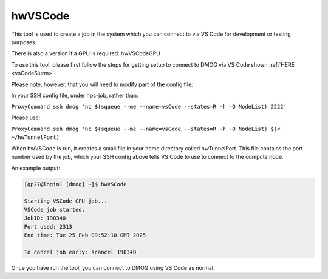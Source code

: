 hwVSCode
========

This tool is used to create a job in the system which you can connect to via VS Code for development or testing purposes.

There is also a version if a GPU is required: hwVSCodeGPU

To use this tool, please first follow the steps for getting setup to connect to DMOG via VS Code shown :ref:`HERE <vsCodeSlurm>`

Please note, however, that you will need to modify part of the config file:

In your SSH config file, under hpc-job, rather than:

``ProxyCommand ssh dmog 'nc $(squeue --me --name=vsCode --states=R -h -O NodeList) 2222'``

Please use:

``ProxyCommand ssh dmog 'nc $(squeue --me --name=vsCode --states=R -h -O NodeList) $(< ~/hwTunnelPort)'``

When hwVSCode is run, it creates a small file in your home directory called hwTunnelPort. This file contains the port number used by the job, which your SSH config above tells VS Code to use to connect to the compute node.

An example output:

.. code-block:: bash

    [gp27@login1 [dmog] ~]$ hwVSCode

    Starting VSCode CPU job...
    VSCode job started.
    JobID: 190340
    Port used: 2313
    End time: Tue 25 Feb 09:52:10 GMT 2025

    To cancel job early: scancel 190340

Once you have run the tool, you can connect to DMOG using VS Code as normal.
